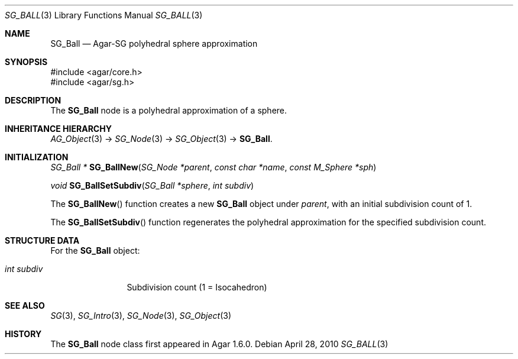 .\"
.\" Copyright (c) 2010-2019 Julien Nadeau Carriere <vedge@csoft.net>
.\"
.\" Redistribution and use in source and binary forms, with or without
.\" modification, are permitted provided that the following conditions
.\" are met:
.\" 1. Redistributions of source code must retain the above copyright
.\"    notice, this list of conditions and the following disclaimer.
.\" 2. Redistributions in binary form must reproduce the above copyright
.\"    notice, this list of conditions and the following disclaimer in the
.\"    documentation and/or other materials provided with the distribution.
.\" 
.\" THIS SOFTWARE IS PROVIDED BY THE AUTHOR ``AS IS'' AND ANY EXPRESS OR
.\" IMPLIED WARRANTIES, INCLUDING, BUT NOT LIMITED TO, THE IMPLIED
.\" WARRANTIES OF MERCHANTABILITY AND FITNESS FOR A PARTICULAR PURPOSE
.\" ARE DISCLAIMED. IN NO EVENT SHALL THE AUTHOR BE LIABLE FOR ANY DIRECT,
.\" INDIRECT, INCIDENTAL, SPECIAL, EXEMPLARY, OR CONSEQUENTIAL DAMAGES
.\" (INCLUDING BUT NOT LIMITED TO, PROCUREMENT OF SUBSTITUTE GOODS OR
.\" SERVICES; LOSS OF USE, DATA, OR PROFITS; OR BUSINESS INTERRUPTION)
.\" HOWEVER CAUSED AND ON ANY THEORY OF LIABILITY, WHETHER IN CONTRACT,
.\" STRICT LIABILITY, OR TORT (INCLUDING NEGLIGENCE OR OTHERWISE) ARISING
.\" IN ANY WAY OUT OF THE USE OF THIS SOFTWARE EVEN IF ADVISED OF THE
.\" POSSIBILITY OF SUCH DAMAGE.
.\"
.Dd April 28, 2010
.Dt SG_BALL 3
.Os
.ds vT Agar API Reference
.ds oS Agar 1.6
.Sh NAME
.Nm SG_Ball
.Nd Agar-SG polyhedral sphere approximation
.Sh SYNOPSIS
.Bd -literal
#include <agar/core.h>
#include <agar/sg.h>
.Ed
.Sh DESCRIPTION
The
.Nm
node is a polyhedral approximation of a sphere.
.Sh INHERITANCE HIERARCHY
.Xr AG_Object 3 ->
.Xr SG_Node 3 ->
.Xr SG_Object 3 ->
.Nm .
.Sh INITIALIZATION
.nr nS 1
.Ft "SG_Ball *"
.Fn SG_BallNew "SG_Node *parent" "const char *name" "const M_Sphere *sph"
.Pp
.Ft void
.Fn SG_BallSetSubdiv "SG_Ball *sphere" "int subdiv"
.Pp
.nr nS 0
The
.Fn SG_BallNew
function creates a new
.Nm
object under
.Fa parent ,
with an initial subdivision count of 1.
.Pp
The
.Fn SG_BallSetSubdiv
function regenerates the polyhedral approximation for the specified
subdivision count.
.Sh STRUCTURE DATA
For the
.Nm
object:
.Pp
.Bl -tag -compact -width "int subdiv"
.It Ft int subdiv
Subdivision count (1 = Isocahedron)
.El
.Sh SEE ALSO
.Xr SG 3 ,
.Xr SG_Intro 3 ,
.Xr SG_Node 3 ,
.Xr SG_Object 3
.Sh HISTORY
The
.Nm
node class first appeared in Agar 1.6.0.
